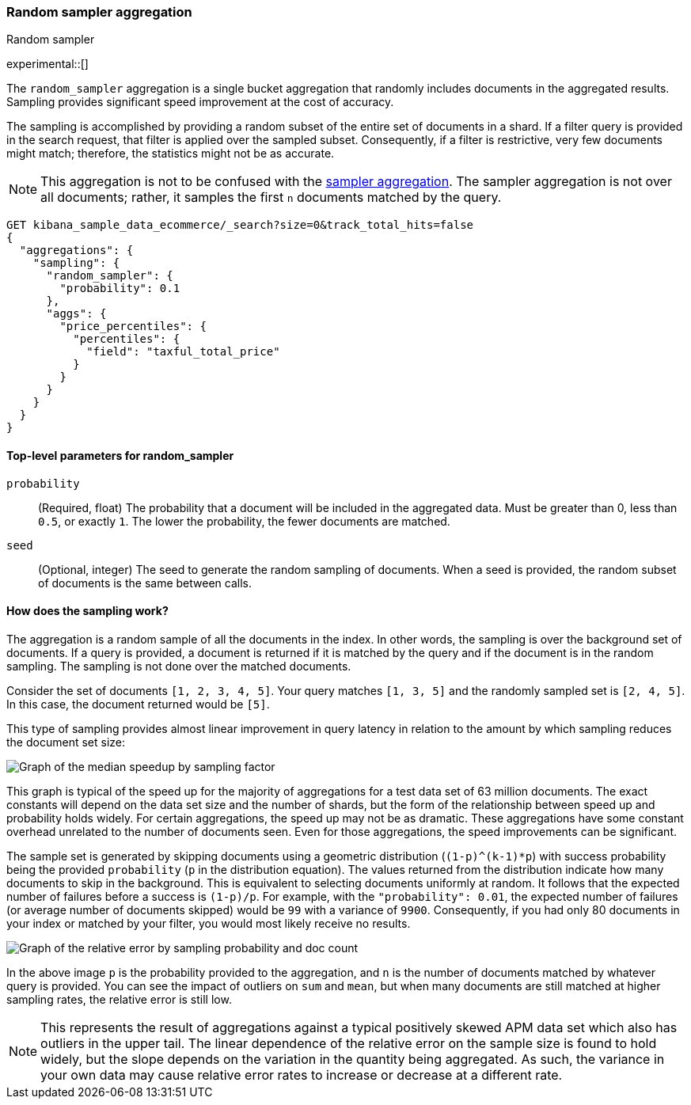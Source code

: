 [[search-aggregations-random-sampler-aggregation]]
=== Random sampler aggregation
++++
<titleabbrev>Random sampler</titleabbrev>
++++

experimental::[]

The `random_sampler` aggregation is a single bucket aggregation that randomly
includes documents in the aggregated results. Sampling provides significant
speed improvement at the cost of accuracy.

The sampling is accomplished by providing a random subset of the entire set of
documents in a shard. If a filter query is provided in the search request, that
filter is applied over the sampled subset. Consequently, if a filter is
restrictive, very few documents might match; therefore, the statistics might not
be as accurate.

NOTE: This aggregation is not to be confused with the
<<search-aggregations-bucket-sampler-aggregation,sampler aggregation>>. The
sampler aggregation is not over all documents; rather, it samples the first `n`
documents matched by the query.

[source,console]
----
GET kibana_sample_data_ecommerce/_search?size=0&track_total_hits=false
{
  "aggregations": {
    "sampling": {
      "random_sampler": {
        "probability": 0.1
      },
      "aggs": {
        "price_percentiles": {
          "percentiles": {
            "field": "taxful_total_price"
          }
        }
      }
    }
  }
}
----
// TEST[setup:kibana_sample_data_ecommerce]

[[random-sampler-top-level-params]]
==== Top-level parameters for random_sampler

`probability`::
(Required, float) The probability that a document will be included in the
aggregated data. Must be greater than 0, less than `0.5`, or exactly `1`. The
lower the probability, the fewer documents are matched.

`seed`::
(Optional, integer) The seed to generate the random sampling of documents. When
a seed is provided, the random subset of documents is the same between calls.

[[random-sampler-inner-workings]]
==== How does the sampling work?

The aggregation is a random sample of all the documents in the index. In other
words, the sampling is over the background set of documents. If a query is
provided, a document is returned if it is matched by the query and if the
document is in the random sampling. The sampling is not done over the matched
documents.

Consider the set of documents `[1, 2, 3, 4, 5]`. Your query matches `[1, 3, 5]`
and the randomly sampled set is `[2, 4, 5]`. In this case, the document returned
would be `[5]`.

This type of sampling provides almost linear improvement in query latency in relation to the amount
by which sampling reduces the document set size:

image::images/aggregations/random-sampler-agg-graph.png[Graph of the median speedup by sampling factor,align="center"]

This graph is typical of the speed up for the majority of aggregations for a test data set of 63 million documents. The exact constants will depend on the data set size and the number of shards, but the form of the relationship between speed up and probability holds widely. For certain aggregations, the speed up may not
be as dramatic. These aggregations have some constant overhead unrelated to the number of documents seen. Even for
those aggregations, the speed improvements can be significant.

The sample set is generated by skipping documents using a geometric distribution
(`(1-p)^(k-1)*p`) with success probability being the provided `probability` (`p` in the distribution equation).
The values returned from the distribution indicate how many documents to skip in
the background. This is equivalent to selecting documents uniformly at random. It follows that the expected number of failures before a success is
`(1-p)/p`. For example, with the `"probability": 0.01`, the expected number of failures (or
average number of documents skipped) would be `99` with a variance of `9900`.
Consequently, if you had only 80 documents in your index or matched by your
filter, you would most likely receive no results.

image::images/aggregations/relative-error-vs-doc-count.png[Graph of the relative error by sampling probability and doc count,align="center"]

In the above image `p` is the probability provided to the aggregation, and `n` is the number of documents matched by whatever
query is provided. You can see the impact of outliers on `sum` and `mean`, but when many documents are still matched at
higher sampling rates, the relative error is still low.

NOTE: This represents the result of aggregations against a typical positively skewed APM data set which also has outliers in the upper tail. The linear dependence of the relative error on the sample size is found to hold widely, but the slope depends on the variation in the quantity being aggregated. As such, the variance in your own data may
      cause relative error rates to increase or decrease at a different rate.
